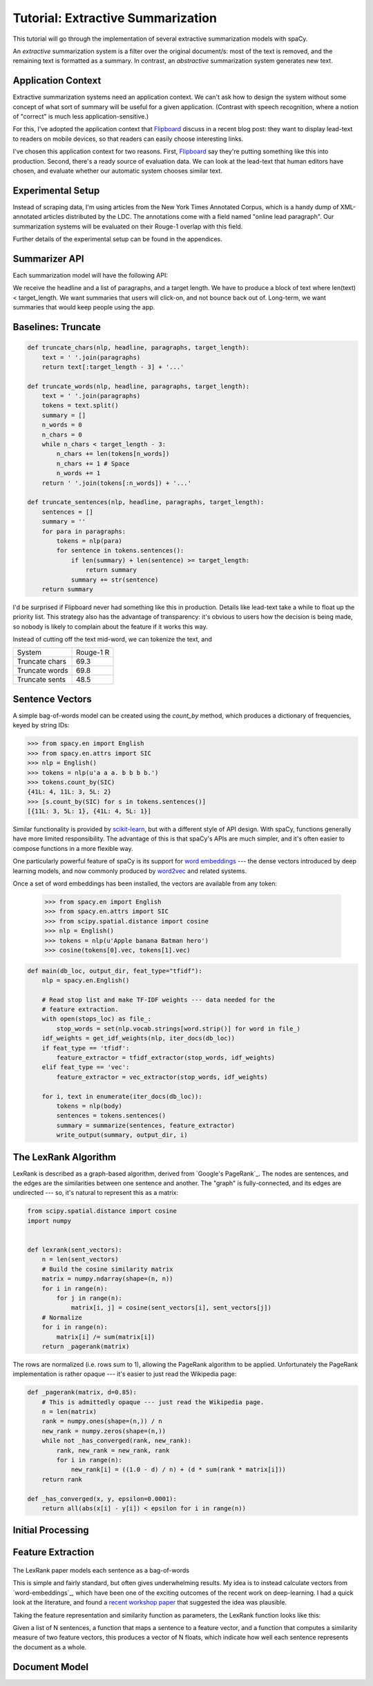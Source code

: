 ===================================
Tutorial: Extractive Summarization
===================================

This tutorial will go through the implementation of several extractive
summarization models with spaCy.

An *extractive* summarization system is a filter over the original document/s:
most of the text is removed, and the remaining text is formatted as a summary.
In contrast, an *abstractive* summarization system generates new text.

Application Context
-------------------

Extractive summarization systems need an application context.  We can't ask how
to design the system without some concept of what sort of summary will be
useful for a given application.  (Contrast with speech recognition, where
a notion of "correct" is much less application-sensitive.)

For this, I've adopted the application context that `Flipboard`_ discuss in a
recent blog post: they want to display lead-text to readers on mobile devices,
so that readers can easily choose interesting links.

I've chosen this application context for two reasons.  First, `Flipboard`_ say
they're putting something like this into production.  Second, there's a ready
source of evaluation data.  We can look at the lead-text that human editors
have chosen, and evaluate whether our automatic system chooses similar text.

Experimental Setup
------------------

Instead of scraping data, I'm using articles from the New York Times Annotated
Corpus, which is a handy dump of XML-annotated articles distributed by the LDC.
The annotations come with a field named "online lead paragraph".  Our
summarization systems will be evaluated on their Rouge-1 overlap with this
field.

Further details of the experimental setup can be found in the appendices.

.. _newyorktimes.com: http://newyorktimes.com

.. _Flipboard: http://engineering.flipboard.com/2014/10/summarization/

.. _vector-space model: https://en.wikipedia.org/wiki/Vector_space_model

.. _LexRank algorithm: https://www.cs.cmu.edu/afs/cs/project/jair/pub/volume22/erkan04a-html/erkan04a.html

.. _PageRank: https://en.wikipedia.org/wiki/PageRank

Summarizer API
--------------

Each summarization model will have the following API:

.. py:func:`summarize(nlp: spacy.en.English, headline: unicode, paragraphs: List[unicode],
                      target_length: int) --> summary: unicode

We receive the headline and a list of paragraphs, and a target length.  We have
to produce a block of text where len(text) < target_length.  We want summaries
that users will click-on, and not bounce back out of.  Long-term, we want
summaries that would keep people using the app.

Baselines: Truncate
-------------------

.. code:: python

    def truncate_chars(nlp, headline, paragraphs, target_length):
        text = ' '.join(paragraphs)
        return text[:target_length - 3] + '...'

    def truncate_words(nlp, headline, paragraphs, target_length):
        text = ' '.join(paragraphs)
        tokens = text.split()
        summary = []
        n_words = 0
        n_chars = 0
        while n_chars < target_length - 3:
            n_chars += len(tokens[n_words])
            n_chars += 1 # Space
            n_words += 1
        return ' '.join(tokens[:n_words]) + '...'

    def truncate_sentences(nlp, headline, paragraphs, target_length):
        sentences = []
        summary = ''
        for para in paragraphs:
            tokens = nlp(para)
            for sentence in tokens.sentences():
                if len(summary) + len(sentence) >= target_length:
                    return summary
                summary += str(sentence)
        return summary

I'd be surprised if Flipboard never had something like this in production.  Details
like lead-text take a while to float up the priority list.  This strategy also has
the advantage of transparency: it's obvious to users how the decision is being
made, so nobody is likely to complain about the feature if it works this way.

Instead of cutting off the text mid-word, we can tokenize the text, and 

+----------------+-----------+
| System         | Rouge-1 R |
+----------------+-----------+
| Truncate chars | 69.3      |
+----------------+-----------+
| Truncate words | 69.8      |
+----------------+-----------+
| Truncate sents | 48.5      |
+----------------+-----------+

Sentence Vectors
----------------

A simple bag-of-words model can be created using the `count_by` method, which
produces a dictionary of frequencies, keyed by string IDs:

.. code:: python
    
    >>> from spacy.en import English
    >>> from spacy.en.attrs import SIC
    >>> nlp = English()
    >>> tokens = nlp(u'a a a. b b b b.')
    >>> tokens.count_by(SIC)
    {41L: 4, 11L: 3, 5L: 2}
    >>> [s.count_by(SIC) for s in tokens.sentences()]
    [{11L: 3, 5L: 1}, {41L: 4, 5L: 1}]


Similar functionality is provided by `scikit-learn`_, but with a different
style of API design.  With spaCy, functions generally have more limited
responsibility.  The advantage of this is that spaCy's APIs are much simpler,
and it's often easier to compose functions in a more flexible way.

One particularly powerful feature of spaCy is its support for
`word embeddings`_ --- the dense vectors introduced by deep learning models, and
now commonly produced by `word2vec`_ and related systems.

Once a set of word embeddings has been installed, the vectors are available
from any token:

    >>> from spacy.en import English
    >>> from spacy.en.attrs import SIC
    >>> from scipy.spatial.distance import cosine
    >>> nlp = English()
    >>> tokens = nlp(u'Apple banana Batman hero')
    >>> cosine(tokens[0].vec, tokens[1].vec)



    

.. _word embeddings: https://colah.github.io/posts/2014-07-NLP-RNNs-Representations/

.. _word2vec: https://code.google.com/p/word2vec/

.. code:: python

    def main(db_loc, output_dir, feat_type="tfidf"):
        nlp = spacy.en.English()

        # Read stop list and make TF-IDF weights --- data needed for the
        # feature extraction.
        with open(stops_loc) as file_:
            stop_words = set(nlp.vocab.strings[word.strip()] for word in file_)
        idf_weights = get_idf_weights(nlp, iter_docs(db_loc))
        if feat_type == 'tfidf':
            feature_extractor = tfidf_extractor(stop_words, idf_weights)
        elif feat_type == 'vec':
            feature_extractor = vec_extractor(stop_words, idf_weights)

        for i, text in enumerate(iter_docs(db_loc)):
            tokens = nlp(body)
            sentences = tokens.sentences()
            summary = summarize(sentences, feature_extractor)
            write_output(summary, output_dir, i)




.. _scikit-learn: http://scikit-learn.org/stable/modules/classes.html#module-sklearn.feature_extraction.text





The LexRank Algorithm
----------------------

LexRank is described as a graph-based algorithm, derived from `Google's PageRank`_.
The nodes are sentences, and the edges are the similarities between one
sentence and another.  The "graph" is fully-connected, and its edges are
undirected --- so, it's natural to represent this as a matrix:

.. code:: python

    from scipy.spatial.distance import cosine
    import numpy
    
    
    def lexrank(sent_vectors):
        n = len(sent_vectors)
        # Build the cosine similarity matrix
        matrix = numpy.ndarray(shape=(n, n))
        for i in range(n):
            for j in range(n):
                matrix[i, j] = cosine(sent_vectors[i], sent_vectors[j])
        # Normalize 
        for i in range(n):
            matrix[i] /= sum(matrix[i])
        return _pagerank(matrix)

The rows are normalized (i.e. rows sum to 1), allowing the PageRank algorithm
to be applied.  Unfortunately the PageRank implementation is rather opaque ---
it's easier to just read the Wikipedia page:

.. code:: python

    def _pagerank(matrix, d=0.85):
        # This is admittedly opaque --- just read the Wikipedia page.
        n = len(matrix)
        rank = numpy.ones(shape=(n,)) / n
        new_rank = numpy.zeros(shape=(n,))
        while not _has_converged(rank, new_rank):
            rank, new_rank = new_rank, rank
            for i in range(n):
                new_rank[i] = ((1.0 - d) / n) + (d * sum(rank * matrix[i]))
        return rank

    def _has_converged(x, y, epsilon=0.0001):
        return all(abs(x[i] - y[i]) < epsilon for i in range(n))


Initial Processing
------------------




Feature Extraction
------------------

  .. code:: python
      def sentence_vectors(sentence, idf_weights):
          tf_idf = {}
          for term, freq in sent.count_by(LEMMA).items():
              tf_idf[term] = freq * idf_weights[term]
           vectors.append(tf_idf)
           return vectors

The LexRank paper models each sentence as a bag-of-words

This is simple and fairly standard, but often gives
underwhelming results.  My idea is to instead calculate vectors from
`word-embeddings`_, which have been one of the exciting outcomes of the recent
work on deep-learning.  I had a quick look at the literature, and found
a `recent workshop paper`_ that suggested the idea was plausible.




Taking the feature representation and similarity function as parameters, the
LexRank function looks like this:


Given a list of N sentences, a function that maps a sentence to a feature
vector, and a function that computes a similarity measure of two feature
vectors, this produces a vector of N floats, which indicate how well each
sentence represents the document as a whole.

.. _Rouge: https://en.wikipedia.org/wiki/ROUGE_%28metric%29


.. _word embeddings: https://colah.github.io/posts/2014-07-NLP-RNNs-Representations/

.. _recent workshop paper: https://www.aclweb.org/anthology/W/W14/W14-1504.pdf


Document Model
--------------




